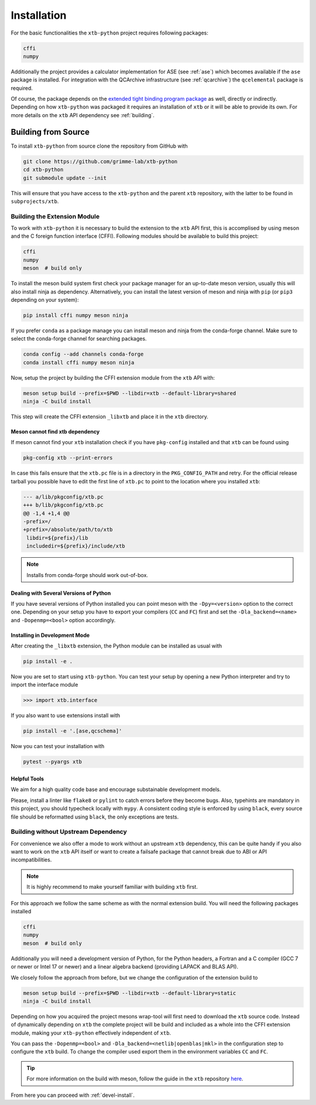 .. _install:

Installation
============

For the basic functionalities the ``xtb-python`` project requires following
packages:

.. code::

   cffi
   numpy

Additionally the project provides a calculator implementation for ASE (see :ref:`ase`) which becomes available if the ``ase`` package is installed.
For integration with the QCArchive infrastructure (see :ref:`qcarchive`) the ``qcelemental`` package is required.

Of course, the package depends on the `extended tight binding program package <https://xtb-docs.readthedocs.io>`_ as well, directly or indirectly.
Depending on how ``xtb-python`` was packaged it requires an installation of ``xtb`` or it will be able to provide its own.
For more details on the ``xtb`` API dependency see :ref:`building`.


.. _building:

Building from Source
--------------------

To install ``xtb-python`` from source clone the repository from GitHub with

.. code::

   git clone https://github.com/grimme-lab/xtb-python
   cd xtb-python
   git submodule update --init

This will ensure that you have access to the ``xtb-python`` and the parent ``xtb`` repository, with the latter to be found in ``subprojects/xtb``.


Building the Extension Module
~~~~~~~~~~~~~~~~~~~~~~~~~~~~~

To work with ``xtb-python`` it is necessary to build the extension to the ``xtb`` API first, this is accomplised by using meson and the C foreign function interface (CFFI).
Following modules should be available to build this project:

.. code::

   cffi
   numpy
   meson  # build only

To install the meson build system first check your package manager for an up-to-date meson version, usually this will also install ninja as dependency.
Alternatively, you can install the latest version of meson and ninja with ``pip`` (or ``pip3`` depending on your system):

.. code::

   pip install cffi numpy meson ninja

If you prefer ``conda`` as a package manage you can install meson and ninja from the conda-forge channel.
Make sure to select the conda-forge channel for searching packages.

.. code::

   conda config --add channels conda-forge
   conda install cffi numpy meson ninja

Now, setup the project by building the CFFI extension module from the ``xtb`` API with:

.. code::

   meson setup build --prefix=$PWD --libdir=xtb --default-library=shared
   ninja -C build install

This step will create the CFFI extension ``_libxtb`` and place it in the ``xtb`` directory.


Meson cannot find xtb dependency
^^^^^^^^^^^^^^^^^^^^^^^^^^^^^^^^

If meson cannot find your ``xtb`` installation check if you have ``pkg-config`` installed and that ``xtb`` can be found using

.. code::

   pkg-config xtb --print-errors

In case this fails ensure that the ``xtb.pc`` file is in a directory in the ``PKG_CONFIG_PATH`` and retry.
For the official release tarball you possible have to edit the first line of ``xtb.pc`` to point to the location where you installed ``xtb``:

.. code:: diff

   --- a/lib/pkgconfig/xtb.pc
   +++ b/lib/pkgconfig/xtb.pc
   @@ -1,4 +1,4 @@
   -prefix=/
   +prefix=/absolute/path/to/xtb
    libdir=${prefix}/lib
    includedir=${prefix}/include/xtb

.. note::

   Installs from conda-forge should work out-of-box.


Dealing with Several Versions of Python
^^^^^^^^^^^^^^^^^^^^^^^^^^^^^^^^^^^^^^^

If you have several versions of Python installed you can point meson with the ``-Dpy=<version>`` option to the correct one.
Depending on your setup you have to export your compilers (``CC`` and ``FC``) first and set the ``-Dla_backend=<name>`` and ``-Dopenmp=<bool>`` option accordingly.


.. _devel-install:

Installing in Development Mode
^^^^^^^^^^^^^^^^^^^^^^^^^^^^^^

After creating the ``_libxtb`` extension, the Python module can be installed as usual with

.. code::

   pip install -e .

Now you are set to start using ``xtb-python``.
You can test your setup by opening a new Python interpreter and try to import the interface module

.. code::

   >>> import xtb.interface

If you also want to use extensions install with

.. code::

   pip install -e '.[ase,qcschema]'

Now you can test your installation with

.. code::

   pytest --pyargs xtb


Helpful Tools
^^^^^^^^^^^^^

We aim for a high quality code base and encourage substainable development models.

Please, install a linter like ``flake8`` or ``pylint`` to catch errors before they become bugs.
Also, typehints are mandatory in this project, you should typecheck locally with ``mypy``.
A consistent coding style is enforced by using ``black``, every source file should be reformatted using ``black``, the only exceptions are tests.


Building without Upstream Dependency
~~~~~~~~~~~~~~~~~~~~~~~~~~~~~~~~~~~~

For convenience we also offer a mode to work without an upstream ``xtb`` dependency, this can be quite handy if you also want to work on the ``xtb`` API itself or want to create a failsafe package that cannot break due to ABI or API incompatibilities.

.. note::

   It is highly recommend to make yourself familiar with building ``xtb`` first.

For this approach we follow the same scheme as with the normal extension build.
You will need the following packages installed

.. code::

   cffi
   numpy
   meson  # build only

Additionally you will need a development version of Python, for the Python headers, a Fortran and a C compiler (GCC 7 or newer or Intel 17 or newer) and a linear algebra backend (providing LAPACK and BLAS API).

We closely follow the approach from before, but we change the configuration of the extension build to

.. code::

   meson setup build --prefix=$PWD --libdir=xtb --default-library=static
   ninja -C build install


Depending on how you acquired the project mesons wrap-tool will first need to download the ``xtb`` source code.
Instead of dynamically depending on ``xtb`` the complete project will be build and included as a whole into the CFFI extension module, making your ``xtb-python`` effectively independent of ``xtb``.

You can pass the ``-Dopenmp=<bool>`` and ``-Dla_backend=<netlib|openblas|mkl>`` in the configuration step to configure the ``xtb`` build.
To change the compiler used export them in the environment variables ``CC`` and ``FC``.

.. tip::

   For more information on the build with meson, follow the guide in the ``xtb`` repository `here <https://github.com/grimme-lab/xtb/blob/master/meson/README.adoc>`_.

From here you can proceed with :ref:`devel-install`.
